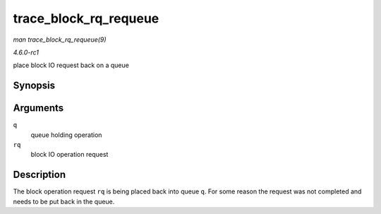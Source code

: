
.. _API-trace-block-rq-requeue:

======================
trace_block_rq_requeue
======================

*man trace_block_rq_requeue(9)*

*4.6.0-rc1*

place block IO request back on a queue


Synopsis
========

.. c:function:: void trace_block_rq_requeue( struct request_queue * q, struct request * rq )

Arguments
=========

``q``
    queue holding operation

``rq``
    block IO operation request


Description
===========

The block operation request ``rq`` is being placed back into queue ``q``. For some reason the request was not completed and needs to be put back in the queue.
